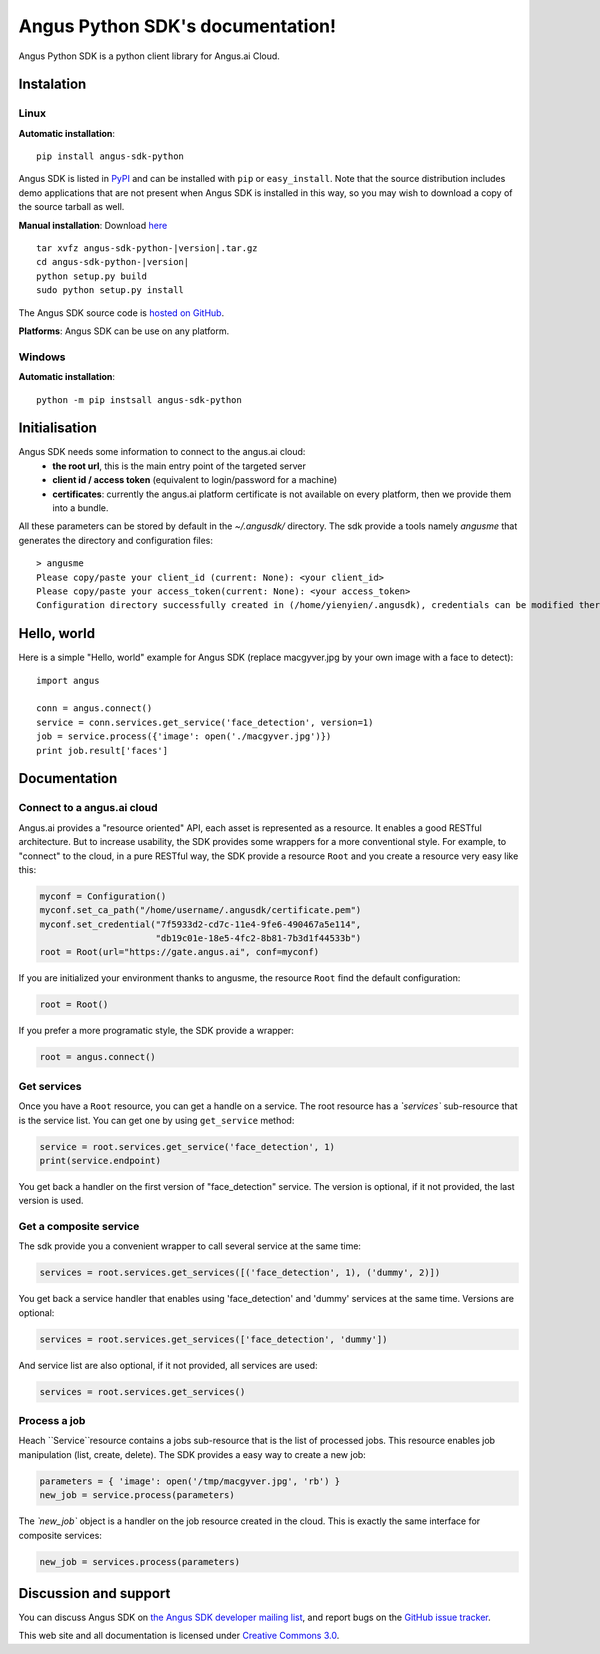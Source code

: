 .. Angus Python SDK documentation master file, created by
   sphinx-quickstart on Mon Mar 30 23:21:16 2015.
   You can adapt this file completely to your liking, but it should at least
   contain the root `toctree` directive.

Angus Python SDK's documentation!
=================================

Angus Python SDK is a python client library for Angus.ai Cloud.

Instalation
-----------

Linux
+++++

**Automatic installation**::

  pip install angus-sdk-python

Angus SDK is listed in `PyPI <http://pypi.python.org/pypi/angus-sdk-python>`_ and
can be installed with ``pip`` or ``easy_install``.  Note that the
source distribution includes demo applications that are not present
when Angus SDK is installed in this way, so you may wish to download a
copy of the source tarball as well.

**Manual installation**: Download `here <https://pypi.python.org/packages/source/a/angus-sdk-python/angus-sdk-python-0.0.2.tar.gz>`_

.. parsed-literal::

   tar xvfz angus-sdk-python-|version|.tar.gz
   cd angus-sdk-python-|version|
   python setup.py build
   sudo python setup.py install

The Angus SDK source code is `hosted on GitHub <https://github.com/angus-ai/angus-sdk-python>`_.

**Platforms**: Angus SDK can be use on any platform.

Windows
+++++++

**Automatic installation**::

  python -m pip instsall angus-sdk-python


Initialisation
--------------

Angus SDK needs some information to connect to the angus.ai cloud:
  * **the root url**, this is the main entry point of the targeted server
  * **client id / access token** (equivalent to login/password for a machine)
  * **certificates**: currently the angus.ai platform certificate is not available
    on every platform, then we provide them into a bundle.
All these parameters can be stored by default in the `~/.angusdk/` directory.
The sdk provide a tools namely `angusme` that generates the directory and
configuration files::

  > angusme
  Please copy/paste your client_id (current: None): <your client_id>
  Please copy/paste your access_token(current: None): <your access_token>
  Configuration directory successfully created in (/home/yienyien/.angusdk), credentials can be modified there directly


Hello, world
------------

Here is a simple "Hello, world" example for Angus SDK (replace macgyver.jpg by your own image with a face to detect)::

     import angus

     conn = angus.connect()
     service = conn.services.get_service('face_detection', version=1)
     job = service.process({'image': open('./macgyver.jpg')})
     print job.result['faces']



Documentation
-------------

Connect to a angus.ai cloud
+++++++++++++++++++++++++++

Angus.ai provides a "resource oriented" API, each asset is represented as a
resource. It enables a good RESTful architecture.
But to increase usability, the SDK provides some wrappers for a more conventional
style. For example, to "connect" to the cloud, in a pure RESTful way, the SDK
provide a resource ``Root`` and you create a resource very easy like this:

.. code-block:: python

   myconf = Configuration()
   myconf.set_ca_path("/home/username/.angusdk/certificate.pem")
   myconf.set_credential("7f5933d2-cd7c-11e4-9fe6-490467a5e114",
                         "db19c01e-18e5-4fc2-8b81-7b3d1f44533b")
   root = Root(url="https://gate.angus.ai", conf=myconf)

If you are initialized your environment thanks to angusme, the resource ``Root``
find the default configuration:

.. code-block:: python

   root = Root()

If you prefer a more programatic style, the SDK provide a wrapper:

.. code-block:: python

   root = angus.connect()

Get services
++++++++++++

Once you have a ``Root`` resource, you can get a handle on a service. The
root resource has a `̀`services`` sub-resource that is the service list.
You can get one by using ``get_service`` method:

.. code-block:: python

   service = root.services.get_service('face_detection', 1)
   print(service.endpoint)

You get back a handler on the first version of "face_detection" service.
The version is optional, if it not provided, the last version is used.

Get a composite service
+++++++++++++++++++++++

The sdk provide you a convenient wrapper to call several service
at the same time:

.. code-block:: python

   services = root.services.get_services([('face_detection', 1), ('dummy', 2)])

You get back a service handler that enables using 'face_detection' and 'dummy'
services at the same time.
Versions are optional:

.. code-block:: python

   services = root.services.get_services(['face_detection', 'dummy'])

And service list are also optional, if it not provided, all services are used:

.. code-block:: python

   services = root.services.get_services()


Process a job
+++++++++++++

Heach `̀ Service`̀  resource contains a jobs sub-resource that is the list of
processed jobs. This resource enables job manipulation (list, create, delete).
The SDK provides a easy way to create a new job:

.. code-block:: python

   parameters = { 'image': open('/tmp/macgyver.jpg', 'rb') }
   new_job = service.process(parameters)

The `̀ new_job`` object is a handler on the job resource created in the cloud.
This is exactly the same interface for composite services:

.. code-block:: python

   new_job = services.process(parameters)


Discussion and support
----------------------

You can discuss Angus SDK on `the Angus SDK developer mailing list <http://groups.google.com/group/angus-sdk-python>`_, and report bugs on the `GitHub issue tracker <https://github.com/angus-ai/angus-sdk-python/issues>`_.

This web site and all documentation is licensed under `Creative
Commons 3.0 <http://creativecommons.org/licenses/by/3.0/>`_.
